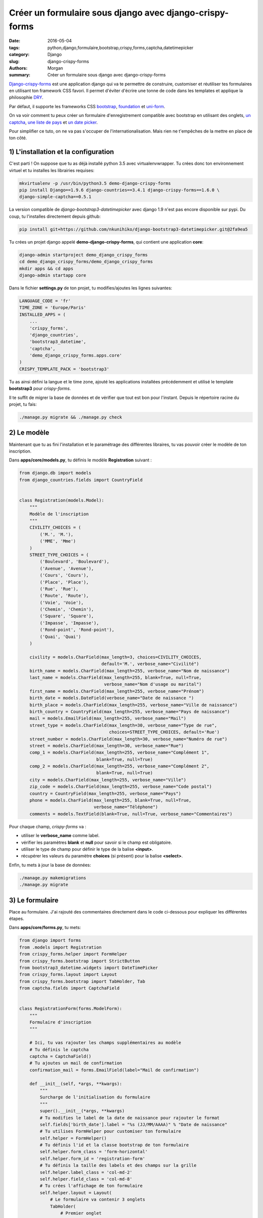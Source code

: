 Créer un formulaire sous django avec django-crispy-forms
########################################################

:date: 2016-05-04
:tags: python,django,formulaire,bootstrap,crispy,forms,captcha,datetimepicker
:category: Django
:slug: django-crispy-forms
:authors: Morgan
:summary: Créer un formulaire sous django avec django-crispy-forms

.. image:: ./images/djangopony.png
    :alt: Django
    :align: right

`Django-crispy-forms <http://django-crispy-forms.readthedocs.io/>`_ est une application django
qui va te permettre de construire, customiser et réutiliser tes formulaires en utilisant ton
framework CSS favori. Il permet d'éviter d'écrire une tonne de code dans les templates et applique la
philosophie `DRY <https://fr.wikipedia.org/wiki/Ne_vous_r%C3%A9p%C3%A9tez_pas>`_.

Par défaut, il supporte les frameworks CSS `bootstrap <http://getbootstrap.com/>`_,
`foundation <http://foundation.zurb.com/>`_ et `uni-form <https://github.com/draganbabic/uni-form/>`_.

On va voir comment tu peux créer un formulaire d'enregistrement compatible avec bootstrap en
utilisant des onglets, `un captcha <http://dotmobo.github.io/django-simple-captcha.html>`_,
`une liste de pays <http://dotmobo.github.io/django-countries.html>`_ et
`un date picker <https://github.com/nkunihiko/django-bootstrap3-datetimepicker>`_.

Pour simplifier ce tuto, on ne va pas s'occuper de l'internationalisation. Mais
rien ne t'empêches de la mettre en place de ton côté.


1) L'installation et la configuration
-------------------------------------

C'est parti ! On suppose que tu as déjà installé python 3.5 avec virtualenvwrapper.
Tu crées donc ton environnement virtuel et tu installes les librairies requises:

.. code-block:: bash

    mkvirtualenv -p /usr/bin/python3.5 demo-django-crispy-forms
    pip install Django==1.9.6 django-countries==3.4.1 django-crispy-forms==1.6.0 \
    django-simple-captcha==0.5.1

La version compatible de *django-bootstrap3-datetimepicker* avec django 1.9 n'est pas encore disponible
sur pypi. Du coup, tu l'installes directement depuis github:

.. code-block:: bash

    pip install git+https://github.com/nkunihiko/django-bootstrap3-datetimepicker.git@2fa9ea5

Tu crées un projet django appelé **demo-django-crispy-forms**, qui contient une application **core**:

.. code-block:: bash

    django-admin startproject demo_django_crispy_forms
    cd demo_django_crispy_forms/demo_django_crispy_forms
    mkdir apps && cd apps
    django-admin startapp core

Dans le fichier **settings.py** de ton projet, tu modifies/ajoutes les lignes suivantes:

.. code-block:: python

    LANGUAGE_CODE = 'fr'
    TIME_ZONE = 'Europe/Paris'
    INSTALLED_APPS = (
        ...
        'crispy_forms',
        'django_countries',
        'bootstrap3_datetime',
        'captcha',
        'demo_django_crispy_forms.apps.core'
    )
    CRISPY_TEMPLATE_PACK = 'bootstrap3'

Tu as ainsi défini la langue et le time zone, ajouté les applications installées précédemment
et utilisé le template **bootstrap3** pour *crispy-forms*.

Il te suffit de migrer la base de données et de vérifier que tout est bon pour l'instant.
Depuis le répertoire racine du projet, tu fais:

.. code-block:: bash

    ./manage.py migrate && ./manage.py check


2) Le modèle
------------

Maintenant que tu as fini l'installation et le paramétrage des différentes libraires,
tu vas pouvoir créer le modèle de ton inscription.

Dans **apps/core/models.py**, tu définis le modèle **Registration** suivant :

.. code-block:: python

    from django.db import models
    from django_countries.fields import CountryField


    class Registration(models.Model):
        """
        Modèle de l'inscription
        """
        CIVILITY_CHOICES = (
            ('M.', 'M.'),
            ('MME', 'Mme')
        )
        STREET_TYPE_CHOICES = (
            ('Boulevard', 'Boulevard'),
            ('Avenue', 'Avenue'),
            ('Cours', 'Cours'),
            ('Place', 'Place'),
            ('Rue', 'Rue'),
            ('Route', 'Route'),
            ('Voie', 'Voie'),
            ('Chemin', 'Chemin'),
            ('Square', 'Square'),
            ('Impasse', 'Impasse'),
            ('Rond-point', 'Rond-point'),
            ('Quai', 'Quai')
        )

        civility = models.CharField(max_length=3, choices=CIVILITY_CHOICES,
                                    default='M.', verbose_name="Civilité")
        birth_name = models.CharField(max_length=255, verbose_name="Nom de naissance")
        last_name = models.CharField(max_length=255, blank=True, null=True,
                                     verbose_name="Nom d'usage ou marital")
        first_name = models.CharField(max_length=255, verbose_name="Prénom")
        birth_date = models.DateField(verbose_name="Date de naissance ")
        birth_place = models.CharField(max_length=255, verbose_name="Ville de naissance")
        birth_country = CountryField(max_length=255, verbose_name="Pays de naissance")
        mail = models.EmailField(max_length=255, verbose_name="Mail")
        street_type = models.CharField(max_length=30, verbose_name="Type de rue",
                                       choices=STREET_TYPE_CHOICES, default='Rue')
        street_number = models.CharField(max_length=30, verbose_name="Numéro de rue")
        street = models.CharField(max_length=30, verbose_name="Rue")
        comp_1 = models.CharField(max_length=255, verbose_name="Complément 1",
                                  blank=True, null=True)
        comp_2 = models.CharField(max_length=255, verbose_name="Complément 2",
                                  blank=True, null=True)
        city = models.CharField(max_length=255, verbose_name="Ville")
        zip_code = models.CharField(max_length=255, verbose_name="Code postal")
        country = CountryField(max_length=255, verbose_name="Pays")
        phone = models.CharField(max_length=255, blank=True, null=True,
                                 verbose_name="Téléphone")
        comments = models.TextField(blank=True, null=True, verbose_name="Commentaires")

Pour chaque champ, *crispy-forms* va :

* utiliser le **verbose_name** comme label.
* vérifier les paramètres **blank** et **null** pour savoir si le champ est obligatoire.
* utiliser le type de champ pour définir le type de la balise **<input>**.
* récupérer les valeurs du paramètre **choices** (si présent) pour la balise **<select>**.

Enfin, tu mets à jour la base de données:

.. code-block:: bash

    ./manage.py makemigrations
    ./manage.py migrate


3) Le formulaire
----------------

Place au formulaire. J'ai rajouté des commentaires directement dans le code
ci-dessous pour expliquer les différentes étapes.

Dans **apps/core/forms.py**, tu mets:

.. code-block:: python

    from django import forms
    from .models import Registration
    from crispy_forms.helper import FormHelper
    from crispy_forms.bootstrap import StrictButton
    from bootstrap3_datetime.widgets import DateTimePicker
    from crispy_forms.layout import Layout
    from crispy_forms.bootstrap import TabHolder, Tab
    from captcha.fields import CaptchaField


    class RegistrationForm(forms.ModelForm):
        """
        Formulaire d'inscription
        """

        # Ici, tu vas rajouter les champs supplémentaires au modèle
        # Tu définis le captcha
        captcha = CaptchaField()
        # Tu ajoutes un mail de confirmation
        confirmation_mail = forms.EmailField(label="Mail de confirmation")

        def __init__(self, *args, **kwargs):
            """
            Surcharge de l'initialisation du formulaire
            """
            super().__init__(*args, **kwargs)
            # Tu modifies le label de la date de naissance pour rajouter le format
            self.fields['birth_date'].label = "%s (JJ/MM/AAAA)" % "Date de naissance"
            # Tu utilises FormHelper pour customiser ton formulaire
            self.helper = FormHelper()
            # Tu définis l'id et la classe bootstrap de ton formulaire
            self.helper.form_class = 'form-horizontal'
            self.helper.form_id = 'registration-form'
            # Tu définis la taille des labels et des champs sur la grille
            self.helper.label_class = 'col-md-2'
            self.helper.field_class = 'col-md-8'
            # Tu crées l'affichage de ton formulaire
            self.helper.layout = Layout(
                # Le formulaire va contenir 3 onglets
                TabHolder(
                    # Premier onglet
                    Tab(
                        # Label de l'onglet
                        'Étape 1 - Identité',
                        # Liste des champs du modèle à afficher dans l'onglet
                        'civility',
                        'birth_name',
                        'last_name',
                        'first_name',
                        'birth_date',
                        'birth_place',
                        'birth_country',
                        # Tu rajoutes un bouton "Suivant"
                        StrictButton(
                            '<span class="glyphicon glyphicon-arrow-right" \
                            aria-hidden="true"></span> %s' % "Suivant",
                            type='button',
                            css_class='btn-default col-md-offset-9 btnNext',
                        )

                    ),
                    # Deuxième onglet
                    Tab(
                        # Label de l'onglet
                        'Étape 2 - Adresse',
                        # Liste des champs à afficher
                        'street_number',
                        'street_type',
                        'street',
                        'comp_1',
                        'comp_2',
                        'city',
                        'zip_code',
                        'country',
                        'phone',
                        # Tu rajoutes des boutons "Précédent" et "Suivant"
                        StrictButton(
                            '<span class="glyphicon glyphicon-arrow-left" \
                            aria-hidden="true"></span> %s' % 'Précédent',
                            type='button',
                            css_class='btn-default btnPrevious',
                        ),
                        StrictButton(
                            '<span class="glyphicon glyphicon-arrow-right" \
                            aria-hidden="true"></span> %s' % 'Suivant',
                            type='button',
                            css_class='btn-default col-md-offset-8 btnNext',
                        )
                    ),
                    # Troisième onglet
                    Tab(
                        # Label de l'onglet
                        'Étape 3 - Validation',
                        # Liste des champs à afficher dont les champs supplémentaires
                        'mail',
                        'confirmation_mail',
                        'comments',
                        'captcha',
                        # Tu rajoutes des boutons "Précédent" et "Valider"
                        StrictButton(
                            '<span class="glyphicon glyphicon-arrow-left" \
                            aria-hidden="true"></span> %s' % "Précédent",
                            type='button',
                            css_class='btn-default btnPrevious',
                        ),
                        StrictButton(
                            '<span class="glyphicon glyphicon-ok" \
                            aria-hidden="true"></span> %s' % "Valider",
                            type='submit',
                            css_class='btn-default col-md-offset-8'
                        )
                    ),
                ),
            )

        def clean_confirmation_mail(self):
            """
            Méthode pour vérifier que le mail correspond bien au
            mail de confirmation lors de la validation du formulaire
            """
            confirmation_mail = self.cleaned_data['confirmation_mail']
            mail = self.cleaned_data['mail']
            if mail != confirmation_mail:
                raise forms.ValidationError(
                    "Le mail et le mail de confirmation ne sont pas identiques")
            return confirmation_mail

        class Meta:
            # Tu définis le modèle utilisé
            model = Registration
            exclude = []
            # Tu customises le champ date de naissance pour ajouter le date picker
            widgets = {
                'birth_date': DateTimePicker(
                    options={"format": "DD/MM/YYYY", "pickTime": False,
                             "useStrict": True, "viewMode": "years",
                             "startDate": "01/01/1900"},
                    attrs={'placeholder': 'ex: 05/11/1975'}
                )
            }

4) Les vues
-----------

Maintenant que tu as ton formulaire, il te faut une vue pour afficher le formulaire
et une autre pour afficher un message de confirmation après la validation de celui-ci.

Tu vas créer tout ça dans **apps/core/views.py**:

.. code-block:: python

    from django.views.generic.edit import CreateView
    from .models import Registration
    from django.core.urlresolvers import reverse_lazy
    from django.shortcuts import render
    from .forms import RegistrationForm


    class RegistrationCreate(CreateView):
        """
        Affichage du formulaire
        """
        model = Registration
        form_class = RegistrationForm
        success_url = reverse_lazy('core:success')


    def registration_success(request):
        """
        Message de confirmation
        """
        return render(request, 'core/registration_success.html')


5) Les urls
-----------

Dans le fichier des urls du projet, tu vas inclure les urls de l'application **core**
et l'url pour le captcha.

Dans **urls.py**, tu insères:

.. code-block:: python

    from django.conf.urls import url, include
    from django.contrib import admin
    from .apps.core.urls import urlpatterns as core_urls

    urlpatterns = [
        url(r'^admin/', admin.site.urls),
        url(r'^', include(core_urls, namespace='core')),
        url(r'^captcha/', include('captcha.urls')),
    ]

Et dans **apps/core/urls.py**, tu mets les urls correspondantes à tes deux vues:

.. code-block:: python

    from django.conf.urls import patterns, url
    from .views import RegistrationCreate, registration_success

    urlpatterns = [
        url(r'^$', RegistrationCreate.as_view(), name='add'),
        url(r'^success/$', registration_success, name='success'),
    ]


6) Les templates
----------------

Tu vas créer trois templates:

* Le premier, **base.html**, qui servira de base aux deux autres.
* Le deuxième, **core/registration_form.html**, pour afficher le formulaire.
* Le dernier, **core/registration_success.html**, pour afficher le message de confirmation.

Le template **apps/core/templates/base.html** va contenir:

.. code-block:: html

    <!DOCTYPE html>
    <html lang="fr">
    <head>
        <title>Mon site</title>
        <meta charset="utf-8" />
        <meta name="viewport" content="width=device-width, initial-scale=1.0">
        <meta http-equiv="X-UA-Compatible" content="IE=edge">
        <link rel="stylesheet"
              href="//cdn.jsdelivr.net/bootstrap/3.3.6/css/bootstrap.min.css">
        <link rel="stylesheet"
              href="//cdn.jsdelivr.net/bootstrap/3.3.6/css/bootstrap-theme.min.css">
        <script src="//cdn.jsdelivr.net/jquery/2.2.3/jquery.min.js"></script>
        {% block head-javascript %}{% endblock %}
    </head>
    <body>
        <div class="container" role="main">
        <div id="summary">
            <div class="page-header">
                {% block page-header %}{% endblock %}
            </div>
        </div>
        {% block content %}
        {% endblock %}
        </div>
        <script src="//cdn.jsdelivr.net/bootstrap/3.3.6/js/bootstrap.min.js"></script>
        {% block foot-javascript %}{% endblock %}
    </body>
    </html>

C'est une page html5 standard, qui contient les fichiers nécessaires à bootstrap,
un **block page-header** pour afficher le titre de la page et un **block content**
pour afficher le contenu de la page. Les templates suivants vont donc étendre **base.html**.


Pour le template **apps/core/templates/core/registration_form.html**, tu mets:

.. code-block:: html

    {% extends "base.html" %}
    {% load crispy_forms_tags %}

    {% block head-javascript %}
        {{ form.media }}
    {% endblock %}

    {% block page-header %}
    <h1>Inscription</h1>
    {% endblock %}

    {% block content %}
    <div class="row">{% crispy form %}</div>
    {% endblock %}

    {% block foot-javascript %}
    <script>
    $( document ).ready( function() {
        // On interdit le copier/coller du mail
        $('#id_confirmation_mail').bind('copy paste', function(e) {
            e.preventDefault();
        });
        // On affiche le calendrier lorsqu'on clique sur le champ date de naissance
        $('#id_birth_date').click(function(){
            $(this).parent().data("DateTimePicker").show();
        });
        // On teste la valeur de la date et on la force à vide si elle est mauvaise
        $('#id_birth_date').change(function(e){
            e.preventDefault();
            e.stopPropagation();
            var val = $(this).val();
            var format = new RegExp("^\\d{2}\/\\d{2}\/\\d{4}$");
            if(!format.test(val)) {
                $(this).val("");
            }
        });
        // Afficher l'onglet suivant en cliquant sur le bouton suivant
        $('.btnNext').click(function(){
            $('.nav-tabs > .active + li a').trigger('click');
            $(".nav-tabs + .tab-content").find(":input:visible:first").focus();
        });
        // Afficher l'onglet précédent en cliquant sur le bouton précédent
        $('.btnPrevious').click(function(){
            $('.nav-tabs > .active').prev('li').find('a').trigger('click');
            $(".nav-tabs + .tab-content").find(":input:visible:first").focus();
        });
    });
    </script>
    {% endblock %}

Pour *crispy-forms*, il ne faut que deux éléments ! Le **{% load crispy_forms_tags %}**,
qui permet d'utiliser le **{% crispy form %}** pour afficher le formulaire.

Et c'est tout ! Plutôt cool non ?

Le **{{ form.media }}** est nécessaire au date picker et tout ce qui se trouve dans
le **block foot-javascript** permet de pousser un peu plus la customisation.


Enfin, de la même manière, tu crées le template **apps/core/templates/core/registration_success.html**:

.. code-block:: html

    {% extends "base.html" %}

    {% block page-header %}
    <h1>Succès</h1>
    {% endblock %}

    {% block content %}
    <div class="row">Votre inscription a été validée.</div>
    {% endblock %}


7) La page d'administration
---------------------------

Pour pouvoir vérifier les futures inscriptions, tu ajoutes le modèle **Registration** dans **apps/core/admin.py**:

.. code-block:: python

    from django.contrib import admin
    from .models import Registration


    class RegistrationAdmin(admin.ModelAdmin):
        list_display = ('birth_name', 'last_name', 'first_name')

    admin.site.register(Registration, RegistrationAdmin)

Tu vas également en profiter pour ajouter un compte admin via:

.. code-block:: bash

    ./manage.py createsuperuser


8) La vérification
------------------

Tout est fini ! Il ne reste plus qu'à vérifier que ça fonctionne correctement.

Tu démarres le serveur:

.. code-block:: bash

    ./manage.py runserver

Puis, tu te rends sur `http://127.0.0.1:8000 <http://127.0.0.1:8000>`_
pour tester ton formulaire !

Après avoir correctement saisie et validé le formulaire, rends-toi sur
`http://127.0.0.1:8000/admin/core/registration/ <http://127.0.0.1:8000/admin/core/registration/>`_
pour vérifier ton inscription.

Tu sais désormais utiliser un outil puissant pour générer tes nombreux formulaires !
Et pour voir le résultat final, tu peux te rendre sur
`mon dépôt github <https://github.com/dotmobo/demo-django-crispy-forms>`_.
